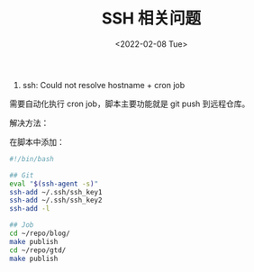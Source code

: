 #+TITLE: SSH 相关问题
#+DATE: <2022-02-08 Tue>
#+TAGS[]: 技术 SSH

1. ssh: Could not resolve hostname + cron job

需要自动化执行 cron job，脚本主要功能就是 git push 到远程仓库。

解决方法：

在脚本中添加：

#+BEGIN_SRC sh
    #!/bin/bash

    ## Git
    eval "$(ssh-agent -s)"
    ssh-add ~/.ssh/ssh_key1
    ssh-add ~/.ssh/ssh_key2
    ssh-add -l

    ## Job
    cd ~/repo/blog/
    make publish
    cd ~/repo/gtd/
    make publish
#+END_SRC
